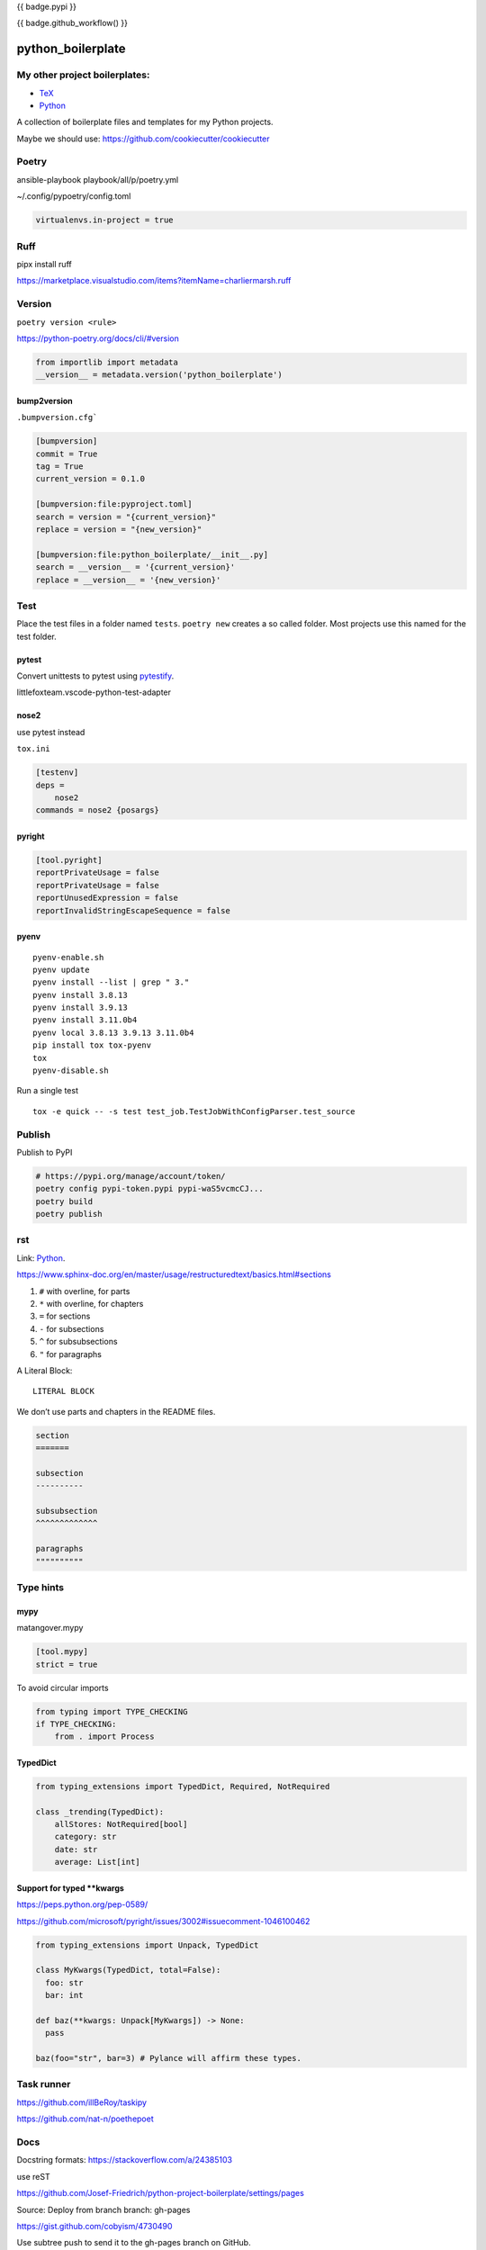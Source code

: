 {{ badge.pypi }}

{{ badge.github_workflow() }}

python_boilerplate
==========================

My other project boilerplates:
------------------------------

* `TeX <https://github.com/Josef-Friedrich/tex-project-boilerplate>`_
* `Python <https://github.com/Josef-Friedrich/python-project-boilerplate>`_



A collection of boilerplate files and templates for my Python projects.

Maybe we should use:
https://github.com/cookiecutter/cookiecutter

Poetry
------

ansible-playbook playbook/all/p/poetry.yml

~/.config/pypoetry/config.toml

.. code-block:: toml

    virtualenvs.in-project = true


Ruff
----

pipx install ruff

https://marketplace.visualstudio.com/items?itemName=charliermarsh.ruff

Version
-------

``poetry version <rule>``

https://python-poetry.org/docs/cli/#version

.. code-block:: python

    from importlib import metadata
    __version__ = metadata.version('python_boilerplate')

bump2version
^^^^^^^^^^^^

``.bumpversion.cfg```

.. code-block:: ini

    [bumpversion]
    commit = True
    tag = True
    current_version = 0.1.0

    [bumpversion:file:pyproject.toml]
    search = version = "{current_version}"
    replace = version = "{new_version}"

    [bumpversion:file:python_boilerplate/__init__.py]
    search = __version__ = '{current_version}'
    replace = __version__ = '{new_version}'

Test
----

Place the test files in a folder named ``tests``. ``poetry new``
creates a so called folder. Most projects use this named for the
test folder.

pytest
^^^^^^

Convert unittests to pytest using `pytestify <https://github.com/dannysepler/pytestify>`_.

littlefoxteam.vscode-python-test-adapter

nose2
^^^^^

use pytest instead

``tox.ini``

.. code-block:: ini

    [testenv]
    deps =
        nose2
    commands = nose2 {posargs}

pyright
^^^^^^^

.. code-block:: toml

    [tool.pyright]
    reportPrivateUsage = false
    reportPrivateUsage = false
    reportUnusedExpression = false
    reportInvalidStringEscapeSequence = false

pyenv
^^^^^

::

    pyenv-enable.sh
    pyenv update
    pyenv install --list | grep " 3."
    pyenv install 3.8.13
    pyenv install 3.9.13
    pyenv install 3.11.0b4
    pyenv local 3.8.13 3.9.13 3.11.0b4
    pip install tox tox-pyenv
    tox
    pyenv-disable.sh

Run a single test

::

    tox -e quick -- -s test test_job.TestJobWithConfigParser.test_source

Publish
-------

Publish to PyPI

.. code-block:: shell

    # https://pypi.org/manage/account/token/
    poetry config pypi-token.pypi pypi-waS5vcmcCJ...
    poetry build
    poetry publish

rst
---

Link: `Python <https://github.com/Josef-Friedrich/python-project-boilerplate>`_.

https://www.sphinx-doc.org/en/master/usage/restructuredtext/basics.html#sections

1. ``#`` with overline, for parts
2. ``*`` with overline, for chapters
3. ``=`` for sections
4. ``-`` for subsections
5. ``^`` for subsubsections
6. ``"`` for paragraphs

A Literal Block::

    LITERAL BLOCK

We don’t use parts and chapters in the README files.

.. code-block:: restructuredtext

    section
    =======

    subsection
    ----------

    subsubsection
    ^^^^^^^^^^^^^

    paragraphs
    """"""""""

Type hints
----------

mypy
^^^^

matangover.mypy

.. code-block:: toml

    [tool.mypy]
    strict = true

To avoid circular imports

.. code-block:: python

    from typing import TYPE_CHECKING
    if TYPE_CHECKING:
        from . import Process

TypedDict
^^^^^^^^^

.. code-block:: python

    from typing_extensions import TypedDict, Required, NotRequired

    class _trending(TypedDict):
        allStores: NotRequired[bool]
        category: str
        date: str
        average: List[int]

Support for typed **kwargs
^^^^^^^^^^^^^^^^^^^^^^^^^^

https://peps.python.org/pep-0589/

https://github.com/microsoft/pyright/issues/3002#issuecomment-1046100462

.. code-block:: python

    from typing_extensions import Unpack, TypedDict

    class MyKwargs(TypedDict, total=False):
      foo: str
      bar: int

    def baz(**kwargs: Unpack[MyKwargs]) -> None:
      pass

    baz(foo="str", bar=3) # Pylance will affirm these types.

Task runner
-----------

https://github.com/illBeRoy/taskipy

https://github.com/nat-n/poethepoet

Docs
----

Docstring formats: https://stackoverflow.com/a/24385103

use reST

https://github.com/Josef-Friedrich/python-project-boilerplate/settings/pages

Source: Deploy from branch
branch: gh-pages

https://gist.github.com/cobyism/4730490

Use subtree push to send it to the gh-pages branch on GitHub.

.. code-block:: shell

    touch docs/_build/.nojekyll

    git subtree push --prefix docs/_build origin gh-pages


Stub packages
-------------

https://peps.python.org/pep-0561/#stub-only-packages

* https://github.com/lxml/lxml-stubs
* https://github.com/tk0miya/docutils-stubs
* https://github.com/Josef-Friedrich/icinga2apic-stubs
* https://github.com/Josef-Friedrich/nagiosplugin-stubs

Add packages section to pyproject.toml

.. code-block:: toml

    [tool.poetry]
    name = "icinga2apic-stubs"
    version = "0.1.0"
    description = "Type stubs for the icinga2apic package."
    authors = ["Josef Friedrich <josef@friedrich.rocks>"]
    readme = "README.rst"
    repository = "https://github.com/Josef-Friedrich/icinga2apic-stubs"
    license = "MIT"
    packages = [
        {include = "icinga2apic-stubs"}
    ]

    classifiers = [
        "License :: OSI Approved :: MIT License",
    ]

    [tool.poetry.dependencies]
    python = "^3.8"

cli
---

* argparse
* click

cli autcompletion
-----------------

* https://pypi.org/project/shtab
* https://pypi.org/project/argcomplete
* https://github.com/dan1994/pyzshcomplete (not update since 3 years)
* click
